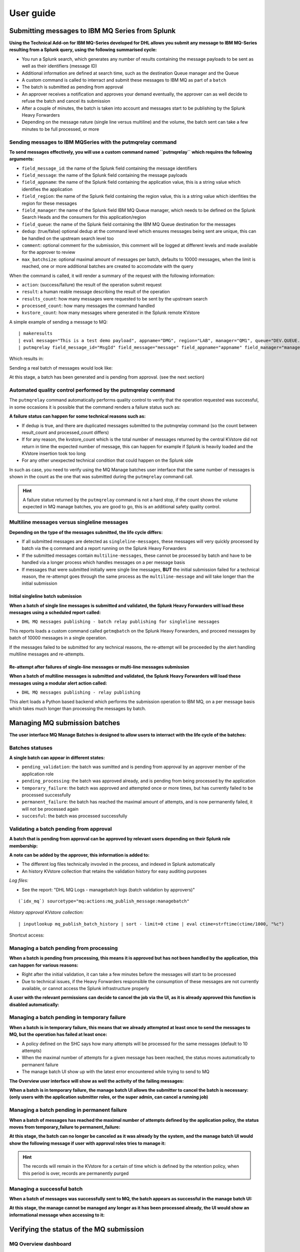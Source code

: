 User guide
----------

Submitting messages to IBM MQ Series from Splunk
================================================

**Using the Technical Add-on for IBM MQ-Series developed for DHL allows you submit any message to IBM MQ-Series resulting from a Splunk query, using the following summarised cycle:**

- You run a Splunk search, which generates any number of results containing the message payloads to be sent as well as their identifiers (message ID)

- Additional information are defined at search time, such as the destination Queue manager and the Queue

- A custom command is called to interract and submit these messages to IBM MQ as part of a ``batch``

- The batch is submitted as pending from approval

- An approver receives a notification and approves your demand eventually, the approver can as well decide to refuse the batch and cancel its submission

- After a couple of minutes, the batch is taken into account and messages start to be publishing by the Splunk Heavy Forwarders

- Depending on the message nature (single line versus multiline) and the volume, the batch sent can take a few minutes to be full processed, or more

Sending messages to IBM MQSeries with the putmqrelay command
^^^^^^^^^^^^^^^^^^^^^^^^^^^^^^^^^^^^^^^^^^^^^^^^^^^^^^^^^^^^

**To send messages effectively, you will use a custom command named ``putmqrelay`` which requires the following arguments:**

- ``field_message_id``: the name of the Splunk field containing the message identifiers
- ``field_message``: the name of the Splunk field containing the message payloads
- ``field_appname``: the name of the Splunk field containing the application value, this is a string value which identifies the application
- ``field_region``: the name of the Splunk field containing the region value, this is a string value which idenfities the region for these messages
- ``field_manager``: the name of the Splunk field IBM MQ Queue manager, which needs to be defined on the Splunk Search Heads and the consumers for this application/region 
- ``field_queue``: the name of the Splunk field containing the IBM MQ Queue destination for the messages
- ``dedup``: (true/false) optional dedup at the command level which ensures messages being sent are unique, this can be handled on the upstream search level too
- ``comment``:  optional comment for the submission, this comment will be logged at different levels and made available for the approver to review
- ``max_batchsize``: optional maximal amount of messages per batch, defaults to 10000 messages, when the limit is reached, one or more additional batches are created to accomodate with the query

When the command is called, it will render a summary of the request with the following information:

- ``action``: (success/failure) the result of the operation submit request
- ``result``: a human reable message describing the result of the operation
- ``results_count``: how many messages were requested to be sent by the upstream search
- ``processed_count``: how many messages the command handled
- ``kvstore_count``: how many messages where generated in the Splunk remote KVstore

A simple example of sending a message to MQ:

::

   | makeresults
   | eval message="This is a test demo payload", appname="DMG", region="LAB", manager="QM1", queue="DEV.QUEUE.1", MsgId=md5(message)
   | putmqrelay field_message_id="MsgId" field_message="message" field_appname="appname" field_manager="manager" field_queue="queue" field_region="region" dedup="False" comment="Demo message"

Which results in:

.. image:: img/putmqrelay1.png
   :alt: putmqrelay1.png
   :align: center
   :width: 1200px

Sending a real batch of messages would look like:

.. image:: img/putmqrelay2.png
   :alt: putmqrelay2.png
   :align: center
   :width: 1200px

At this stage, a batch has been generated and is pending from approval. (see the next section)

Automated quality control performed by the putmqrelay command
^^^^^^^^^^^^^^^^^^^^^^^^^^^^^^^^^^^^^^^^^^^^^^^^^^^^^^^^^^^^^

The ``putmqrelay`` command automatically performs quality control to verify that the operation requested was successful, in some occasions it is possible that the command renders a failure status such as:

.. image:: img/putmqrelay3.png
   :alt: putmqrelay3.png
   :align: center
   :width: 1200px

**A failure status can happen for some technical reasons such as:**

- If dedup is true, and there are duplicated messages submitted to the putmqrelay command (so the count between result_count and processed_count differs)
- If for any reason, the kvstore_count which is the total number of messages returned by the central KVstore did not return in time the expected number of message, this can happen for example if Splunk is heavily loaded and the KVstore insertion took too long
- For any other unexpected technical condition that could happen on the Splunk side

In such as case, you need to verify using the MQ Manage batches user interface that the same number of messages is shown in the count as the one that was submitted during the ``putmqrelay`` command call.

.. hint:: A failure statue returned by the ``putmqrelay`` command is not a hard stop, if the count shows the volume expected in MQ manage batches, you are good to go, this is an additional safety quality control.

Multiline messages versus singleline messages
^^^^^^^^^^^^^^^^^^^^^^^^^^^^^^^^^^^^^^^^^^^^^

**Depending on the type of the messages submitted, the life cycle differs:**

- If all submitted messages are detected as ``singleline-messages``, these messages will very quickly processed by batch via the q command and a report running on the Splunk Heavy Forwarders
- If the submitted messages contain ``multiline-messages``, these cannot be processed by batch and have to be handled via a longer process which handles messages on a per message basis
- If messages that were submitted initially were single line messages, **BUT** the initial submission failed for a technical reason, the re-attempt goes through the same process as the ``multiline-message`` and will take longer than the initial submission

Initial singleline batch submission
;;;;;;;;;;;;;;;;;;;;;;;;;;;;;;;;;;;

**When a batch of single line messages is submitted and validated, the Splunk Heavy Forwarders will load these messages using a scheduled report called:**

- ``DHL MQ messages publishing - batch relay publishing for singleline messages``

This reports loads a custom command called ``getmqbatch`` on the Splunk Heavy Forwarders, and proceed messages by batch of 10000 messages in a single operation.

If the messages failed to be submitted for any technical reasons, the re-attempt will be proceeded by the alert handling multiline messages and re-attempts.

Re-attempt after failures of single-line messages or multi-line messages submission
;;;;;;;;;;;;;;;;;;;;;;;;;;;;;;;;;;;;;;;;;;;;;;;;;;;;;;;;;;;;;;;;;;;;;;;;;;;;;;;;;;;

**When a batch of multiline messages is submitted and validated, the Splunk Heavy Forwarders will load these messages using a modular alert action called:**

- ``DHL MQ messages publishing - relay publishing``

This alert loads a Python based backend which performs the submission operation to IBM MQ, on a per message basis which takes much longer than processing the messages by batch.

Managing MQ submission batches
==============================

**The user interface MQ Manage Batches is designed to allow users to interract with the life cycle of the batches:**

.. image:: img/manage_batches1.png
   :alt: manage_batches1.png
   :align: center
   :width: 1200px

Batches statuses
^^^^^^^^^^^^^^^^

**A single batch can appear in different states:**

- ``pending_validation``: the batch was sumitted and is pending from approval by an approver member of the application role
- ``pending_processing``: the batch was approved already, and is pending from being processed by the application
- ``temporary_failure``: the batch was approved and attempted once or more times, but has currently failed to be processed successfully
- ``permanent_failure``: the batch has reached the maximal amount of attempts, and is now permanently failed, it will not be processed again
- ``succesful``: the batch was processed successfully

Validating a batch pending from approval
^^^^^^^^^^^^^^^^^^^^^^^^^^^^^^^^^^^^^^^^

**A batch that is pending from approval can be approved by relevant users depending on their Splunk role membership:**

.. image:: img/manage_batches2.png
   :alt: manage_batches2.png
   :align: center
   :width: 1200px

.. image:: img/manage_batches3.png
   :alt: manage_batches3.png
   :align: center
   :width: 1200px

**A note can be added by the approver, this information is added to:**

- The different log files technically invovled in the process, and indexed in Splunk automatically
- An history KVstore collection that retains the validation history for easy auditing purposes

*Log files:*

- See the report: "DHL MQ Logs - managebatch logs (batch validation by approvers)"

::

    (`idx_mq`) sourcetype="mq:actions:mq_publish_message:managebatch"

.. image:: img/manage_batches4.png
   :alt: manage_batches4.png
   :align: center
   :width: 1200px

*History approval KVstore collection:*

::

    | inputlookup mq_publish_batch_history | sort - limit=0 ctime | eval ctime=strftime(ctime/1000, "%c")

Shortcut access:

.. image:: img/manage_batches5.png
   :alt: manage_batches5.png
   :align: center
   :width: 1200px

Managing a batch pending from processing
^^^^^^^^^^^^^^^^^^^^^^^^^^^^^^^^^^^^^^^^

**When a batch is pending from processing, this means it is approved but has not been handled by the application, this can happen for various reasons:**

- Right after the initial validation, it can take a few minutes before the messages will start to be processed
- Due to technical issues, if the Heavy Forwarders responsible the consumption of these messages are not currently available, or cannot access the Splunk infrastructure properly

**A user with the relevant permissions can decide to cancel the job via the UI, as it is already approved this function is disabled automatically:**

.. image:: img/manage_batches7.png
   :alt: manage_batches7.png
   :align: center
   :width: 1200px

Managing a batch pending in temporary failure
^^^^^^^^^^^^^^^^^^^^^^^^^^^^^^^^^^^^^^^^^^^^^

**When a batch is in temporary failure, this means that we already attempted at least once to send the messages to MQ, but the operation has failed at least once:**

- A policy defined on the SHC says how many attempts will be processed for the same messages (default to 10 attempts)
- When the maximal number of attempts for a given message has been reached, the status moves automatically to permanent failure
- The manage batch UI show up with the latest error encountered while trying to send to MQ

.. image:: img/manage_batches8.png
   :alt: manage_batches8.png
   :align: center
   :width: 1200px

**The Overview user interface will show as well the activity of the failing messages:**

.. image:: img/manage_batches9.png
   :alt: manage_batches9.png
   :align: center
   :width: 1200px

**When a batch is in temporary failure, the manage batch UI allows the submitter to cancel the batch is necessary: (only users with the application submitter roles, or the super admin, can cancel a running job)**

.. image:: img/manage_batches10.png
   :alt: manage_batches10.png
   :align: center
   :width: 1200px

Managing a batch pending in permanent failure
^^^^^^^^^^^^^^^^^^^^^^^^^^^^^^^^^^^^^^^^^^^^^

**When a batch of messages has reached the maximal number of attempts defined by the application policy, the status moves from temporary_failure to permanent_failure:**

.. image:: img/manage_batches11.png
   :alt: manage_batches11.png
   :align: center
   :width: 1200px

**At this stage, the batch can no longer be canceled as it was already by the system, and the manage batch UI would show the following message if user with approval roles tries to manage it:**

.. image:: img/manage_batches12.png
   :alt: manage_batches12.png
   :align: center
   :width: 1200px

.. hint:: The records will remain in the KVstore for a certain of time which is defined by the retention policy, when this period is over, records are permanently purged

Managing a successful batch
^^^^^^^^^^^^^^^^^^^^^^^^^^^

**When a batch of messages was successfully sent to MQ, the batch appears as successful in the manage batch UI:**

.. image:: img/manage_batches13.png
   :alt: manage_batches13.png
   :align: center
   :width: 1200px

**At this stage, the manage cannot be managed any longer as it has been processed already, the UI would show an informational message when accessing to it:**

.. image:: img/manage_batches14.png
   :alt: manage_batches14.png
   :align: center
   :width: 1200px

Verifying the status of the MQ submission
=========================================

MQ Overview dashboard
^^^^^^^^^^^^^^^^^^^^^

**Splunk administrators, MQ submitters and approvers can rely on the MQ Overview dashboard to verify the activity of the MQ resubmission solution:**

.. image:: img/verify_status1.png
   :alt: verify_status1.png
   :align: center
   :width: 1200px

**Depending on the user status, you will:**

- See all applications and all messages if you are an administrator, or a member of the MQ super admin role
- See all applications and messages for the list of applications you are a member of

**The dashboard show all revelant information, activity and shortcut to all pieces of needed information, such as:**

- The total number of messages stored in the KVstore collection
- The number of successfully submitted messages
- The number of messages in pending status
- The number of batches pending for approval
- The number of messages currently in temporary_failure
- The number of messages currently in permanent_failure
- The overview over time of the same main KPIs

.. hint:: **Active drilldown in the dashboard**

   - You can click on the single forms of the dashboard to automatically access to the proper information
   - For example, if you click on the batch pending single number, this opens for you the MQ manage batch UI filtering on the pending for approval batches

MQ Manage batches
^^^^^^^^^^^^^^^^^

**The MQ manage batch user interface summaries this in a more user friendly way, in the meaning that you get the immediate understanding of the status of the batches, and the errors encounteded, if any:**

.. image:: img/verify_status2.png
   :alt: verify_status2.png
   :align: center
   :width: 1200px

**The user interface will show a given batch as follows:**

- If there are any messages that are pending in the batch, the batch will show the status ``pending_processing``
- If there are any messages that are in temporary_failure, the batch will show the status ``temporary_failure``
- If all messages from the batch have been successfully sent, the batch will show the status ``success``
- If all messages from the batch have reached their final attempt of submission, the batch will show the status ``permanent_failure``
- If the batch was canceled on purpose by an approver, the batch will show the status ``canceled``

Processing logs
^^^^^^^^^^^^^^^

**The application logs every single action that is performed, either when user submit or validate messages, or when the system itself is processing the messages, shortcuts are made available in the application navigation bar:**

.. image:: img/verify_status3.png
   :alt: verify_status3.png
   :align: center
   :width: 1200px

**For example, failures would be easily visible in the logs:**

.. image:: img/verify_status4.png
   :alt: verify_status4.png
   :align: center
   :width: 1200px

Automated alerts
^^^^^^^^^^^^^^^^

**An alert is provided out of the box in the application which allows to automatically notifies the approver if something went wrong on the submitted and validated batches:**

.. image:: img/verify_status5.png
   :alt: verify_status5.png
   :align: center
   :width: 1200px

This alert can easily be updated to use any third party integration available to Splunk, and generates alerts or tickets in your corporate systems such as Slack, Teams, Jira, etc.
